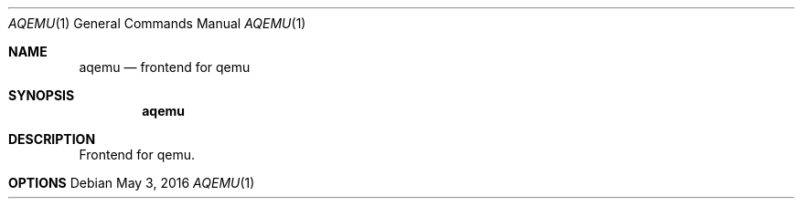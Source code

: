 .Dd May 3, 2016
.Dt AQEMU 1
.Os
.Sh NAME
.Nm aqemu
.Nd frontend for qemu
.Sh SYNOPSIS
.Nm aqemu

.Sh DESCRIPTION
Frontend for qemu.
.Sh OPTIONS
.Bl -tag -width Ds
.El
